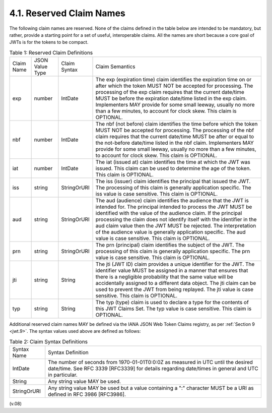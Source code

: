 4.1.  Reserved Claim Names       
---------------------------------

The following claim names are reserved.  
None of the claims defined in the table below are intended to be mandatory, 
but rather, provide a starting point for a set of useful, interoperable claims.  
All the names are short because a core goal of JWTs is for the tokens to be compact.

.. _jwt.table.1:

.. list-table:: Table 1: Reserved Claim Definitions 

    *   - Claim Name  
        - JSON Value Type 
        - Claim Syntax    
        - Claim Semantics

    *   - exp 
        - number  
        - IntDate  
        -  The exp (expiration time) claim identifies the expiration time on or after which the token MUST NOT be accepted for processing. The processing of the exp claim requires that the current date/time MUST be before the expiration date/time listed in the exp claim. Implementers MAY provide for some small leeway, usually no more than a few minutes, to account for clock skew. This claim is OPTIONAL.

    *   - nbf 
        - number  
        - IntDate  
        - The nbf (not before) claim identifies the time before which the token MUST NOT be accepted for processing. The processing of the nbf claim requires that the current date/time MUST be after or equal to the not-before date/time listed in the nbf claim. Implementers MAY provide for some small leeway, usually no more than a few minutes, to account for clock skew. This claim is OPTIONAL.

    *   - iat 
        - number  
        - IntDate  
        - The iat (issued at) claim identifies the time at which the JWT was issued. This claim can be used to determine the age of the token. This claim is OPTIONAL.

    *   - iss 
        - string  
        - StringOrURI  
        - The iss (issuer) claim identifies the principal that issued the JWT. The processing of this claim is generally application specific. The iss value is case sensitive. This claim is OPTIONAL.

    *   - aud 
        - string  
        - StringOrURI  
        - The aud (audience) claim identifies the audience that the JWT is intended for. The principal intended to process the JWT MUST be identified with the value of the audience claim. If the principal processing the claim does not identify itself with the identifier in the aud claim value then the JWT MUST be rejected. The interpretation of the audience value is generally application specific. The aud value is case sensitive. This claim is OPTIONAL.

    *   - prn 
        - string  
        - StringOrURI  
        - The prn (principal) claim identifies the subject of the JWT. The processing of this claim is generally application specific. The prn value is case sensitive. This claim is OPTIONAL.

    *   - jti 
        - string  
        - String   
        - The jti (JWT ID) claim provides a unique identifier for the JWT. The identifier value MUST be assigned in a manner that ensures that there is a negligible probability that the same value will be accidentally assigned to a different data object. The jti claim can be used to prevent the JWT from being replayed. The jti value is case sensitive. This claim is OPTIONAL.

    *   - typ 
        - string  
        - String   
        - The typ (type) claim is used to declare a type for the contents of this JWT Claims Set. The typ value is case sensitive. This claim is OPTIONAL.


Additional reserved claim names MAY be defined via the IANA JSON Web Token Claims registry, as per :ref:`Section 9 <jwt.9>`. 
The syntax values used above are defined as follows:

.. _jwt.table.2:

.. list-table:: Table 2: Claim Syntax Definitions 

    *   - Syntax Name 
        - Syntax Definition

    *   - IntDate  
        - The number of seconds from 1970-01-01T0:0:0Z as measured in UTC until the desired date/time. See RFC 3339 [RFC3339] for details regarding date/times in general and UTC in particular.
    
    *   - String   
        - Any string value MAY be used.

    *   - StringOrURI  
        - Any string value MAY be used but a value containing a ":" character MUST be a URI as defined in RFC 3986 [RFC3986].

(v.08)

